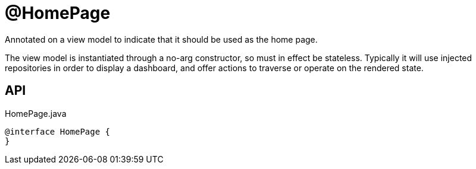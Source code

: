 = @HomePage
:Notice: Licensed to the Apache Software Foundation (ASF) under one or more contributor license agreements. See the NOTICE file distributed with this work for additional information regarding copyright ownership. The ASF licenses this file to you under the Apache License, Version 2.0 (the "License"); you may not use this file except in compliance with the License. You may obtain a copy of the License at. http://www.apache.org/licenses/LICENSE-2.0 . Unless required by applicable law or agreed to in writing, software distributed under the License is distributed on an "AS IS" BASIS, WITHOUT WARRANTIES OR  CONDITIONS OF ANY KIND, either express or implied. See the License for the specific language governing permissions and limitations under the License.

Annotated on a view model to indicate that it should be used as the home page.

The view model is instantiated through a no-arg constructor, so must in effect be stateless. Typically it will use injected repositories in order to display a dashboard, and offer actions to traverse or operate on the rendered state.

== API

[source,java]
.HomePage.java
----
@interface HomePage {
}
----

